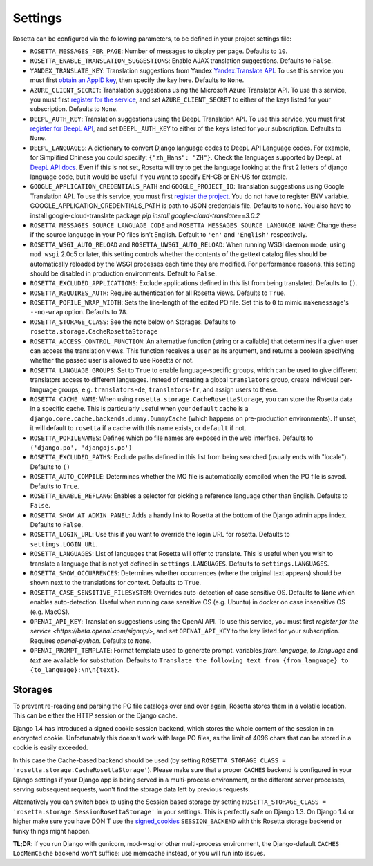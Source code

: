 Settings
========

Rosetta can be configured via the following parameters, to be defined in your project settings file:

* ``ROSETTA_MESSAGES_PER_PAGE``: Number of messages to display per page. Defaults to ``10``.
* ``ROSETTA_ENABLE_TRANSLATION_SUGGESTIONS``: Enable AJAX translation suggestions. Defaults to ``False``.
* ``YANDEX_TRANSLATE_KEY``: Translation suggestions from Yandex `Yandex.Translate API <http://api.yandex.com/translate/>`_. To use this service you must first `obtain an AppID key <http://api.yandex.com/key/form.xml?service=trnsl>`_, then specify the key here. Defaults to ``None``.
* ``AZURE_CLIENT_SECRET``: Translation suggestions using the Microsoft Azure Translator API. To use this service, you must first `register for the service <https://docs.microsoft.com/en-us/azure/cognitive-services/Translator/translator-text-how-to-signup>`_, and set ``AZURE_CLIENT_SECRET`` to either of the keys listed for your subscription. Defaults to ``None``.
* ``DEEPL_AUTH_KEY``: Translation suggestions using the DeepL Translation API. To use this service, you must first `register for DeepL API <https://www.deepl.com/pro#developer>`_, and set ``DEEPL_AUTH_KEY`` to either of the keys listed for your subscription. Defaults to ``None``.
* ``DEEPL_LANGUAGES``: A dictionary to convert Django language codes to DeepL API Language codes. For example, for Simplified Chinese you could specify: ``{"zh_Hans": "ZH"}``. Check the languages supported by DeepL at `DeepL API docs <https://www.deepl.com/docs-api/>`_. Even if this is not set, Rosetta will try to get the language looking at the first 2 letters of django language code, but it would be useful if you want to specify EN-GB or EN-US for example.
* ``GOOGLE_APPLICATION_CREDENTIALS_PATH`` and ``GOOGLE_PROJECT_ID``: Translation suggestions using Google Translation API. To use this service, you must first `register the project <https://cloud.google.com/translate/docs/quickstart-client-libraries-v3>`_. You do not have to register ENV variable. GOOGLE_APPLICATION_CREDENTIALS_PATH is path to JSON credentials file. Defaults to ``None``. You also have to install google-cloud-translate package `pip install google-cloud-translate==3.0.2`
* ``ROSETTA_MESSAGES_SOURCE_LANGUAGE_CODE`` and ``ROSETTA_MESSAGES_SOURCE_LANGUAGE_NAME``: Change these if the source language in your PO files isn't English. Default to ``'en'`` and ``'English'`` respectively.
* ``ROSETTA_WSGI_AUTO_RELOAD`` and ``ROSETTA_UWSGI_AUTO_RELOAD``: When running WSGI daemon mode, using ``mod_wsgi`` 2.0c5 or later, this setting controls whether the contents of the gettext catalog files should be automatically reloaded by the WSGI processes each time they are modified. For performance reasons, this setting should be disabled in production environments. Default to ``False``.
* ``ROSETTA_EXCLUDED_APPLICATIONS``: Exclude applications defined in this list from being translated. Defaults to ``()``.
* ``ROSETTA_REQUIRES_AUTH``: Require authentication for all Rosetta views. Defaults to ``True``.
* ``ROSETTA_POFILE_WRAP_WIDTH``: Sets the line-length of the edited PO file. Set this to ``0`` to mimic ``makemessage``'s ``--no-wrap`` option. Defaults to ``78``.
* ``ROSETTA_STORAGE_CLASS``: See the note below on Storages. Defaults to ``rosetta.storage.CacheRosettaStorage``
* ``ROSETTA_ACCESS_CONTROL_FUNCTION``: An alternative function (string or a callable) that determines if a given user can access the translation views. This function receives a ``user`` as its argument, and returns a boolean specifying whether the passed user is allowed to use Rosetta or not.
* ``ROSETTA_LANGUAGE_GROUPS``: Set to ``True`` to enable language-specific groups, which can be used to give different translators access to different languages. Instead of creating a global ``translators`` group, create individual per-language groups, e.g. ``translators-de``, ``translators-fr``, and assign users to these.
* ``ROSETTA_CACHE_NAME``: When using ``rosetta.storage.CacheRosettaStorage``, you can store the Rosetta data in a specific cache. This is particularly useful when your ``default`` cache is a ``django.core.cache.backends.dummy.DummyCache`` (which happens on pre-production environments). If unset, it will default to ``rosetta`` if a cache with this name exists, or ``default`` if not.
* ``ROSETTA_POFILENAMES``: Defines which po file names are exposed in the web interface. Defaults to ``('django.po', 'djangojs.po')``
* ``ROSETTA_EXCLUDED_PATHS``: Exclude paths defined in this list from being searched (usually ends with "locale"). Defaults to ``()``
* ``ROSETTA_AUTO_COMPILE``: Determines whether the MO file is automatically compiled when the PO file is saved. Defaults to ``True``.
* ``ROSETTA_ENABLE_REFLANG``: Enables a selector for picking a reference language other than English. Defaults to ``False``.
* ``ROSETTA_SHOW_AT_ADMIN_PANEL``: Adds a handy link to Rosetta at the bottom of the Django admin apps index. Defaults to ``False``.
* ``ROSETTA_LOGIN_URL``: Use this if you want to override the login URL for rosetta. Defaults to ``settings.LOGIN_URL``.
* ``ROSETTA_LANGUAGES``: List of languages that Rosetta will offer to translate. This is useful when you wish to translate a language that is not yet defined in ``settings.LANGUAGES``. Defaults to ``settings.LANGUAGES``.
* ``ROSETTA_SHOW_OCCURRENCES``: Determines whether occurrences (where the original text appears) should be shown next to the translations for context. Defaults to ``True``.
* ``ROSETTA_CASE_SENSITIVE_FILESYSTEM``: Overrides auto-detection of case sensitive OS. Defaults to ``None`` which enables auto-detection. Useful when running case sensitive OS (e.g. Ubuntu) in docker on case insensitive OS (e.g. MacOS).
* ``OPENAI_API_KEY``: Translation suggestions using the OpenAI API. To use this service, you must first `register for the service <https://beta.openai.com/signup/>`, and set ``OPENAI_API_KEY`` to the key listed for your subscription. Requires `openai-python`. Defaults to ``None``.
* ``OPENAI_PROMPT_TEMPLATE``: Format template used to generate prompt. variables `from_language`, `to_language` and `text` are available for substitution. Defaults to ``Translate the following text from {from_language} to {to_language}:\n\n{text}``.



Storages
--------

To prevent re-reading and parsing the PO file catalogs over and over again, Rosetta stores them in a volatile location. This can be either the HTTP session or the Django cache.

Django 1.4 has introduced a signed cookie session backend, which stores the whole content of the session in an encrypted cookie. Unfortunately this doesn't work with large PO files, as the limit of 4096 chars that can be stored in a cookie is easily exceeded.

In this case the Cache-based backend should be used (by setting ``ROSETTA_STORAGE_CLASS = 'rosetta.storage.CacheRosettaStorage'``). Please make sure that a proper ``CACHES`` backend is configured in your Django settings if your Django app is being served in a multi-process environment, or the different server processes, serving subsequent requests, won't find the storage data left by previous requests.

Alternatively you can switch back to using the Session based storage by setting ``ROSETTA_STORAGE_CLASS = 'rosetta.storage.SessionRosettaStorage'`` in your settings. This is perfectly safe on Django 1.3. On Django 1.4 or higher make sure you have DON'T use the `signed_cookies <https://docs.djangoproject.com/en/dev/topics/http/sessions/#using-cookie-based-sessions>`_ ``SESSION_BACKEND`` with this Rosetta storage backend or funky things might happen.

**TL;DR**: if you run Django with gunicorn, mod-wsgi or other multi-process environment, the Django-default ``CACHES`` ``LocMemCache`` backend won't suffice: use memcache instead, or you will run into issues.
